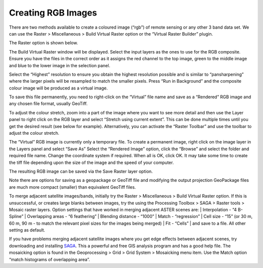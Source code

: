 ===================
Creating RGB Images
===================

There are two methods available to create a coloured image (“rgb”) of remote sensing or any other 3 band data set. We can use the Raster > Miscellaneous > Build Virtual Raster option or the “Virtual Raster Builder” plugin.

The Raster option is shown below.

.. image:: img/build_vrt.png
  :align: center

The Build Virtual Raster window will be displayed. Select the input layers as the ones to use for the RGB composite. Ensure you have the files in the correct order as it assigns the red channel to the top image, green to the middle image and blue to the lower image in the selection panel.

.. image:: img/build_vrt_bands.png
  :align: center
.. image:: img/build_vrt_dialog.png
  :align: center

Select the “Highest” resolution to ensure you obtain the highest resolution possible and is similar to “pansharpening” where the larger pixels will be resampled to match the smaller pixels. Press “Run in Background” and the composite colour image will be produced as a virtual image.

To save this file permanently, you need to right-click on the “Virtual” file name and save as a “Rendered” RGB image and any chosen file format, usually GeoTiff.

.. image:: img/build_vrt_map_window.png
  :align: center

To adjust the colour stretch, zoom into a part of the image where you want to see more detail and then use the Layer panel to right click on the RGB layer and select “Stretch using current extent”. This can be done multiple times until you get the desired result (see below for example). Alternatively, you can activate the “Raster Toolbar” and use the toolbar to adjust the colour stretch.

.. image:: img/build_vrt_colour_stretch.png
  :align: center

The “Virtual” RGB image is currently only a temporary file. To create a permanent image, right click on the image layer in the Layers panel and select “Save As” Select the “Rendered Image” option, click the “Browse” and select the folder and required file name. Change the coordinate system if required. When all is OK, click OK. It may take some time to create the tiff file depending upon the size of the image and the speed of your computer.

The resulting RGB image can be saved via the Save Raster layer option.

.. image:: img/save_raster_layer_as.png
  :align: center

Note there are options for saving as a geopackage or GeoTiff file and modifying the output projection GeoPackage files are much more compact (smaller) than equivalent GeoTiff files.

To merge adjacent satellite images/bands, initially try the Raster > Miscellaneous > Build Virtual Raster option. If this is unsuccessful, or creates large blanks between images, try the using the Processing Toolbox > SAGA > Raster tools > Mosaic raster layers. Option settings that have worked in merging adjacent ASTER scenes are:
| Interpolation - “4 B-Spline”
| Overlapping areas - “6 feathering”
| Blending distance - “1000”
| Match - “regression”
| Cell size - “15” (or 30 m, 60 m, 90 m - to match the relevant pixel sizes for the images being merged)
| Fit - “Cells”
| and save to a file. All other setting as default.

If you have problems merging adjacent satellite images where you get edge effects between adjacent scenes, try downloading and installing `SAGA <https://saga-gis.sourceforge.io/en/index.html>`_. This a powerful and free GIS analysis program and has a good help file. The mosaicking option is found in the Geoprocessing > Grid > Grid System > Mosaicking menu item. Use the Match option “match histograms of overlapping area”.
